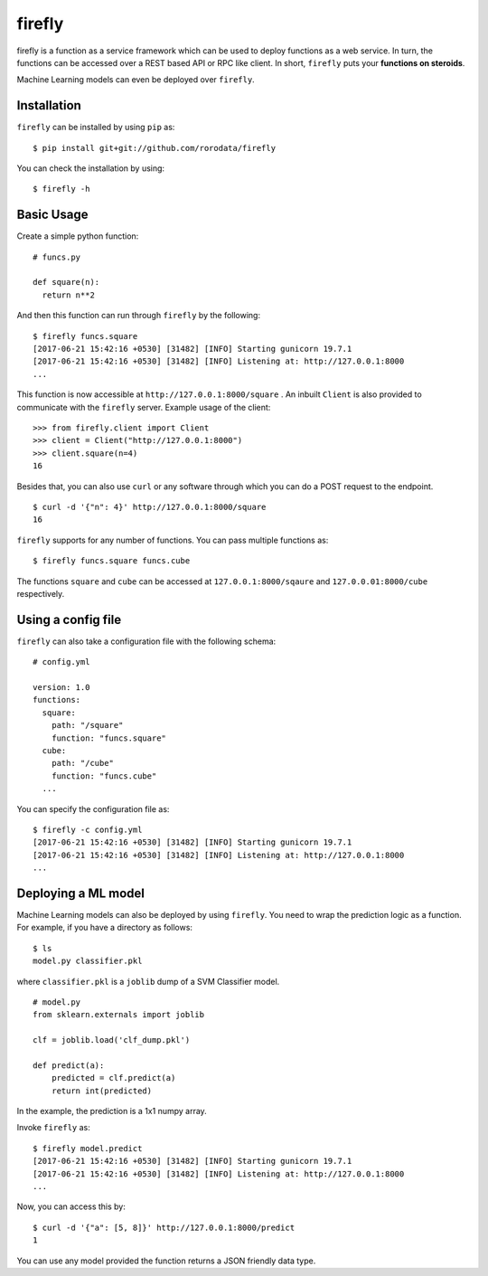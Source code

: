 .. Firefly documentation master file, created by
   sphinx-quickstart on Wed Jun 21 11:32:55 2017.
   You can adapt this file completely to your liking, but it should at least
   contain the root `toctree` directive.

firefly
=======

firefly is a function as a service framework which can be used to deploy
functions as a web service. In turn, the functions can be accessed over a
REST based API or RPC like client. In short, ``firefly`` puts your
**functions on steroids**.

Machine Learning models can even be deployed over ``firefly``.

Installation
------------

``firefly`` can be installed by using ``pip`` as:
::

  $ pip install git+git://github.com/rorodata/firefly

You can check the installation by using:
::

  $ firefly -h

Basic Usage
-----------

Create a simple python function:
::

  # funcs.py

  def square(n):
    return n**2

And then this function can run through ``firefly`` by the following:
::

  $ firefly funcs.square
  [2017-06-21 15:42:16 +0530] [31482] [INFO] Starting gunicorn 19.7.1
  [2017-06-21 15:42:16 +0530] [31482] [INFO] Listening at: http://127.0.0.1:8000
  ...

This function is now accessible at ``http://127.0.0.1:8000/square`` .
An inbuilt ``Client`` is also provided to communicate with the ``firefly``
server. Example usage of the client:
::

  >>> from firefly.client import Client
  >>> client = Client("http://127.0.0.1:8000")
  >>> client.square(n=4)
  16

Besides that, you can also use ``curl`` or any software through which you can do
a POST request to the endpoint.
::

  $ curl -d '{"n": 4}' http://127.0.0.1:8000/square
  16

``firefly`` supports for any number of functions. You can pass multiple
functions as:
::

  $ firefly funcs.square funcs.cube

The functions ``square`` and ``cube`` can be accessed at ``127.0.0.1:8000/sqaure``
and ``127.0.0.01:8000/cube`` respectively.

Using a config file
-------------------

``firefly`` can also take a configuration file with the following schema:
::

  # config.yml

  version: 1.0
  functions:
    square:
      path: "/square"
      function: "funcs.square"
    cube:
      path: "/cube"
      function: "funcs.cube"
    ...

You can specify the configuration file as:
::

  $ firefly -c config.yml
  [2017-06-21 15:42:16 +0530] [31482] [INFO] Starting gunicorn 19.7.1
  [2017-06-21 15:42:16 +0530] [31482] [INFO] Listening at: http://127.0.0.1:8000
  ...

Deploying a ML model
--------------------

Machine Learning models can also be deployed by using ``firefly``. You need to
wrap the prediction logic as a function. For example, if you have a directory
as follows:
::

  $ ls
  model.py classifier.pkl

where ``classifier.pkl`` is a ``joblib`` dump of a SVM Classifier model.
::

  # model.py
  from sklearn.externals import joblib

  clf = joblib.load('clf_dump.pkl')

  def predict(a):
      predicted = clf.predict(a)
      return int(predicted)

In the example, the prediction is a 1x1 numpy array.

Invoke ``firefly`` as:
::

  $ firefly model.predict
  [2017-06-21 15:42:16 +0530] [31482] [INFO] Starting gunicorn 19.7.1
  [2017-06-21 15:42:16 +0530] [31482] [INFO] Listening at: http://127.0.0.1:8000
  ...

Now, you can access this by:
::

  $ curl -d '{"a": [5, 8]}' http://127.0.0.1:8000/predict
  1

You can use any model provided the function returns a JSON friendly data type.
